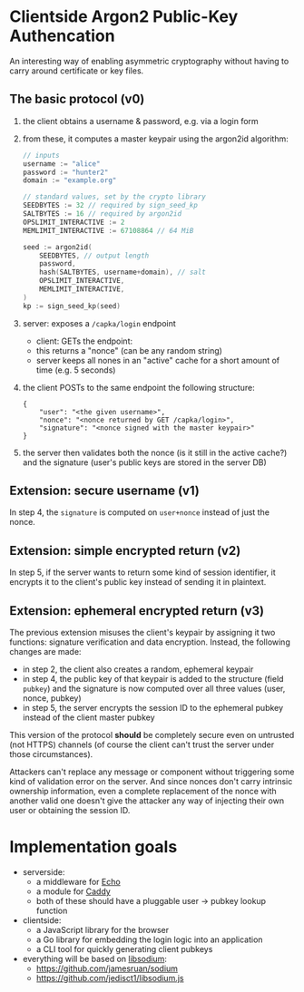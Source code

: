 * Clientside Argon2 Public-Key Authencation
An interesting way of enabling asymmetric cryptography
without having to carry around certificate or key files.

** The basic protocol (v0)
1. the client obtains a username & password, e.g. via a login form
2. from these, it computes a master keypair using the argon2id algorithm:
   #+begin_src go
     // inputs
     username := "alice"
     password := "hunter2"
     domain := "example.org"

     // standard values, set by the crypto library
     SEEDBYTES := 32 // required by sign_seed_kp
     SALTBYTES := 16 // required by argon2id
     OPSLIMIT_INTERACTIVE := 2
     MEMLIMIT_INTERACTIVE := 67108864 // 64 MiB

     seed := argon2id(
         SEEDBYTES, // output length
         password,
         hash(SALTBYTES, username+domain), // salt
         OPSLIMIT_INTERACTIVE,
         MEMLIMIT_INTERACTIVE,
     )
     kp := sign_seed_kp(seed)
   #+end_src
3. server: exposes a =/capka/login= endpoint
   - client: GETs the endpoint:
   - this returns a "nonce" (can be any random string)
   - server keeps all nones in an "active" cache for a short amount of time (e.g. 5 seconds)
4. the client POSTs to the same endpoint the following structure:
   #+begin_src jsonc
     {
         "user": "<the given username>",
         "nonce": "<nonce returned by GET /capka/login>",
         "signature": "<nonce signed with the master keypair>"
     }
   #+end_src
5. the server then validates both the nonce (is it still in the active cache?)
   and the signature (user's public keys are stored in the server DB)

** Extension: secure username (v1)
In step 4, the =signature= is computed on =user+nonce= instead of just the nonce.

** Extension: simple encrypted return (v2)
In step 5, if the server wants to return some kind of session identifier,
it encrypts it to the client's public key instead of sending it in plaintext.

** Extension: ephemeral encrypted return (v3)
The previous extension misuses the client's keypair by assigning it two functions:
signature verification and data encryption.
Instead, the following changes are made:
- in step 2, the client also creates a random, ephemeral keypair
- in step 4, the public key of that keypair is added to the structure (field =pubkey=)
  and the signature is now computed over all three values (user, nonce, pubkey)
- in step 5, the server encrypts the session ID to the ephemeral pubkey
  instead of the client master pubkey

This version of the protocol *should* be completely secure
even on untrusted (not HTTPS) channels
(of course the client can't trust the server under those circumstances).

Attackers can't replace any message or component without triggering
some kind of validation error on the server.
And since nonces don't carry intrinsic ownership information,
even a complete replacement of the nonce with another valid one
doesn't give the attacker any way of injecting their own user
or obtaining the session ID.

* Implementation goals
- serverside:
  - a middleware for [[https://echo.labstack.com/][Echo]]
  - a module for [[https://caddyserver.com/][Caddy]]
  - both of these should have a pluggable user → pubkey lookup function

- clientside:
  - a JavaScript library for the browser
  - a Go library for embedding the login logic into an application
  - a CLI tool for quickly generating client pubkeys

- everything will be based on [[http://libsodium.org/][libsodium]]:
  - https://github.com/jamesruan/sodium
  - https://github.com/jedisct1/libsodium.js
